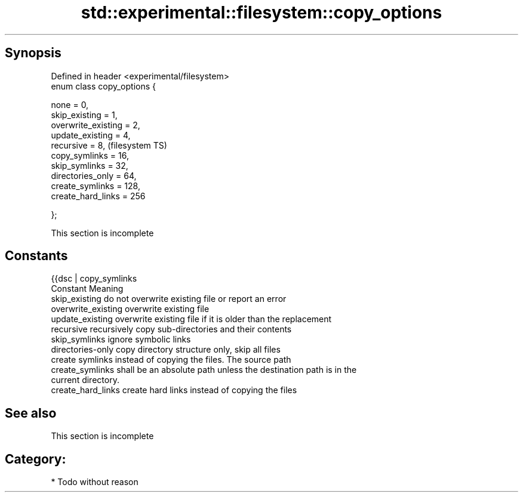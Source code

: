 .TH std::experimental::filesystem::copy_options 3 "Jun 28 2014" "2.0 | http://cppreference.com" "C++ Standard Libary"
.SH Synopsis
   Defined in header <experimental/filesystem>
   enum class copy_options {

       none = 0,
       skip_existing = 1,
       overwrite_existing = 2,
       update_existing = 4,
       recursive = 8,                           (filesystem TS)
       copy_symlinks = 16,
       skip_symlinks = 32,
       directories_only = 64,
       create_symlinks = 128,
       create_hard_links = 256

   };

    This section is incomplete

.SH Constants

   {{dsc | copy_symlinks
   Constant           Meaning
   skip_existing      do not overwrite existing file or report an error
   overwrite_existing overwrite existing file
   update_existing    overwrite existing file if it is older than the replacement
   recursive          recursively copy sub-directories and their contents
   skip_symlinks      ignore symbolic links
   directories-only   copy directory structure only, skip all files
                      create symlinks instead of copying the files. The source path
   create_symlinks    shall be an absolute path unless the destination path is in the
                      current directory.
   create_hard_links  create hard links instead of copying the files

.SH See also

    This section is incomplete

.SH Category:

     * Todo without reason
